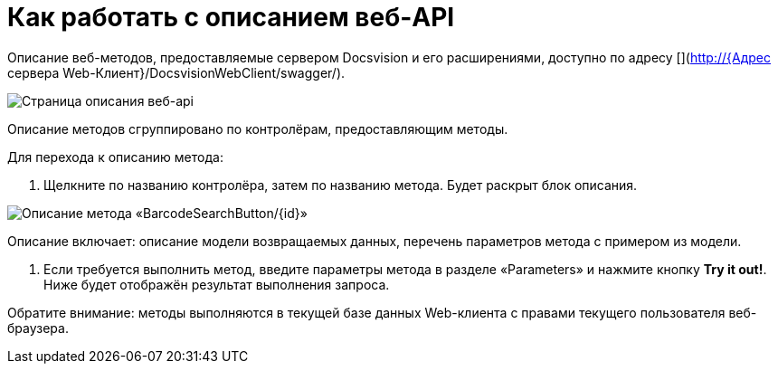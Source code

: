 = Как работать с описанием веб-API

Описание веб-методов, предоставляемые сервером Docsvision и его расширениями, доступно по адресу [](http://{Адрес сервера Web-Клиент}/DocsvisionWebClient/swagger/).

image:img/swaggerUI.png[Страница описания веб-api]

Описание методов сгруппировано по контролёрам, предоставляющим методы.

Для перехода к описанию метода:

. Щелкните по названию контролёра, затем по названию метода. Будет раскрыт блок описания.

image:img/swaggerUIshow.png[Описание метода «BarcodeSearchButton/{id}»]

Описание включает: описание модели возвращаемых данных, перечень параметров метода с примером из модели.

. Если требуется выполнить метод, введите параметры метода в разделе «Parameters» и нажмите кнопку *Try it out!*. Ниже будет отображён результат выполнения запроса.

Обратите внимание: методы выполняются в текущей базе данных Web-клиента с правами текущего пользователя веб-браузера.